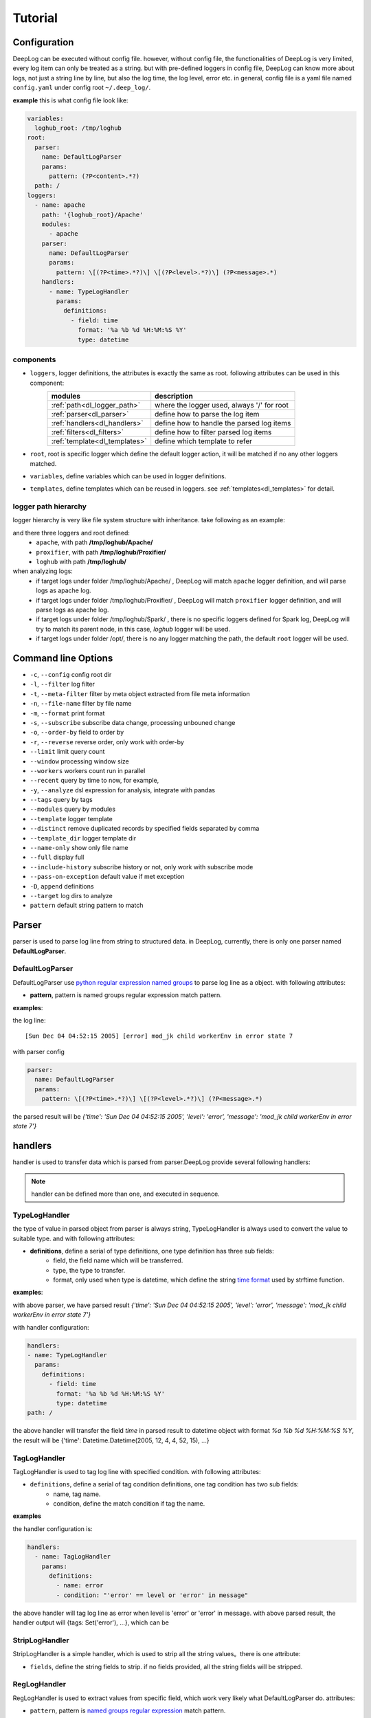 ======================
Tutorial
======================

Configuration
--------------
DeepLog can be executed without config file. however, without config file, the functionalities of DeepLog is very limited, every log item can only be treated as a string. but with pre-defined loggers in config file, DeepLog can know more about logs, not just a string line by line, but also the log time, the log level, error etc.
in general, config file is a yaml file named ``config.yaml`` under config root ``~/.deep_log/``.

**example**
this is what config file look like:

.. code-block:: yaml

    variables:
      loghub_root: /tmp/loghub
    root:
      parser:
        name: DefaultLogParser
        params:
          pattern: (?P<content>.*?)
      path: /
    loggers:
      - name: apache
        path: '{loghub_root}/Apache'
        modules:
          - apache
        parser:
          name: DefaultLogParser
          params:
            pattern: \[(?P<time>.*?)\] \[(?P<level>.*?)\] (?P<message>.*)
        handlers:
          - name: TypeLogHandler
            params:
              definitions:
                - field: time
                  format: '%a %b %d %H:%M:%S %Y'
                  type: datetime


components
^^^^^^^^^^^

* ``loggers``, logger definitions, the attributes is exactly the same as root. following attributes can be used in this component:
    =================================   =============================================
    modules                             description
    =================================   =============================================
    :ref:`path<dl_logger_path>`          where the logger used, always '/' for root
    :ref:`parser<dl_parser>`             define how to parse the log item
    :ref:`handlers<dl_handlers>`         define how to handle the parsed log items
    :ref:`filters<dl_filters>`           define how to filter parsed log items
    :ref:`template<dl_templates>`        define which template to refer
    =================================   =============================================

* ``root``, root is specific logger which define the default logger action, it will be matched if no any other loggers matched.
* ``variables``, define variables which can be used in logger definitions.
* ``templates``, define templates which can be reused in loggers. see :ref:`templates<dl_templates>` for detail.


.. _dl_logger_path:

logger path hierarchy
^^^^^^^^^^^^^^^^^
logger hierarchy is very like file system structure with inheritance. take following as an example:

.. code-block:: text
    /tmp/loghub
    ├── /tmp/loghub/Apache
    │  └── /tmp/loghub/Apache/Apache_2k.log
    ├── /tmp/loghub/Proxifier
    │  └── /tmp/loghub/Proxifier/Proxifier_2k.log
    ├── /tmp/loghub/Spark
    │  └── /tmp/loghub/Spark/Spark_2k.log
    └── /tmp/loghub/templates

and there three loggers and root defined:
    * ``apache``, with path **/tmp/loghub/Apache/**
    * ``proxifier``, with path **/tmp/loghub/Proxifier/**
    * ``loghub`` with path **/tmp/loghub/**

when analyzing logs:
    * if target logs under folder /tmp/loghub/Apache/ , DeepLog will match ``apache`` logger definition, and will parse logs as apache log.
    * if target logs under folder /tmp/loghub/Proxifier/ , DeepLog will match ``proxifier`` logger definition, and will parse logs as apache log.
    * if target logs under folder /tmp/loghub/Spark/ , there is no specific loggers defined for Spark log, DeepLog will try to match its parent node, in this case, `loghub` logger will be used.
    * if target logs under folder /opt/, there is no any logger matching the path, the default ``root`` logger will be used.

.. _dl_command:

Command line Options
---------------------

* ``-c``, ``--config`` config root dir
* ``-l``, ``--filter`` log filter
* ``-t``, ``--meta-filter`` filter by meta object extracted from file meta information
* ``-n``, ``--file-name`` filter by file name
* ``-m``, ``--format`` print format
* ``-s``, ``--subscribe`` subscribe data change, processing unbouned change
* ``-o``, ``--order-by`` field to order by
* ``-r``, ``--reverse`` reverse order, only work with order-by
* ``--limit`` limit query count
* ``--window`` processing window size
* ``--workers`` workers count run in parallel
* ``--recent`` query by time to now, for example,
* ``-y``, ``--analyze`` dsl expression for analysis, integrate with pandas
* ``--tags`` query by tags
* ``--modules`` query by modules
* ``--template`` logger template
* ``--distinct`` remove duplicated records by specified fields separated by comma
* ``--template_dir`` logger template dir
* ``--name-only`` show only file name
* ``--full`` display full
* ``--include-history`` subscribe history or not, only work with subscribe mode
* ``--pass-on-exception`` default value if met exception
* ``-D``, ``append`` definitions
* ``--target`` log dirs to analyze
* ``pattern`` default string pattern to match

.. _dl_parser:

Parser
--------------

parser is used to parse log line from string to structured data. in DeepLog, currently, there is only one parser named **DefaultLogParser**.

DefaultLogParser
^^^^^^^^^^^^^^^^

DefaultLogParser use `python regular expression named groups`__ to parse log line as a object. with following attributes:

.. __: https://docs.python.org/3/library/re.html

* **pattern**, pattern is named groups regular expression match pattern.


**examples**:

the log line::

[Sun Dec 04 04:52:15 2005] [error] mod_jk child workerEnv in error state 7


with parser config

.. code-block:: yaml

  parser:
    name: DefaultLogParser
    params:
      pattern: \[(?P<time>.*?)\] \[(?P<level>.*?)\] (?P<message>.*)

the parsed result will be *{'time': 'Sun Dec 04 04:52:15 2005', 'level': 'error', 'message': 'mod_jk child workerEnv in error state 7'}*


.. _dl_handlers:

handlers
-------------
handler is used to transfer data which is parsed from parser.DeepLog provide several following handlers:

.. note::
    handler can be defined more than one, and executed in sequence.

TypeLogHandler
^^^^^^^^^^^^^^
the type of value in parsed object from parser is always string, TypeLogHandler is always used to convert the value to suitable type. and with following attributes:

* **definitions**, define a serial of type definitions, one type definition has three sub fields:
    + field, the field name which will be transferred.
    + type, the type to transfer.
    + format, only used when type is datetime, which define the string `time format`__ used by strftime function.

.. __: https://docs.python.org/3/library/datetime.html#strftime-and-strptime-behavior


**examples**:

with above parser, we have parsed result *{'time': 'Sun Dec 04 04:52:15 2005', 'level': 'error', 'message': 'mod_jk child workerEnv in error state 7'}*


with handler configuration:

.. code-block:: yaml

  handlers:
  - name: TypeLogHandler
    params:
      definitions:
        - field: time
          format: '%a %b %d %H:%M:%S %Y'
          type: datetime
  path: /

the above handler will transfer the field *time* in parsed result to datetime object with format *%a %b %d %H:%M:%S %Y*, the result will be {'time': Datetime.Datetime(2005, 12, 4, 4, 52, 15), ...}


TagLogHandler
^^^^^^^^^^^^^^^
TagLogHandler is used to tag log line with specified condition. with following attributes:

* ``definitions``, define a serial of tag condition definitions, one tag condition has two sub fields:
    + name, tag name.
    + condition, define the match condition if tag the name.

**examples**

the handler configuration is:

.. code-block:: yaml

    handlers:
      - name: TagLogHandler
        params:
          definitions:
            - name: error
            - condition: "'error' == level or 'error' in message"

the above handler will tag log line as error when level is 'error' or 'error' in message. with above parsed result, the handler output will {tags: Set('error'), ...}, which can be

StripLogHandler
^^^^^^^^^^^^^^^
StripLogHandler is a simple handler, which is used to strip all the string values。there is one attribute:

* ``fields``, define the string fields to strip. if no fields provided, all the string fields will be stripped.


RegLogHandler
^^^^^^^^^^^^^^^
RegLogHandler is used to extract values from specific field, which work very likely what DefaultLogParser do. attributes:

* ``pattern``, pattern is `named groups regular expression`__ match pattern.

.. __: https://docs.python.org/3/library/re.html

**examples**

.. code-block:: yaml

    handlers:
      - name: TypeLogHandler
        params:
          definitions:
            - field: time
              format: '%m-%d-%Y %H:%M:%S.%f'
              type: datetime
      - name: RegLogHandler
        params:
          pattern: "\n(?P<exception>.*?Exception):(?P<exception_message>.*)"
          field: "_record"



the above example show using RegLogHandler to parse exception name and messages.

.. _TransformLogHandler_:

TransformLogHandler
^^^^^^^^^^^^^^^^^^^
TransformLogHandler use dsl expression to transform record object with new fields. which has attributes:

* **definitions**, define a serial of type definitions, one type definition has three sub fields:
    + name, the field to be created
    + value, the value expression.

**examples**

.. code-block:: yaml
handlers:
  - name: TransformLogHandler
    params:
      name: is_today
      value: "time.date() == datetime.datetime.today().date()"


the above show using TransformLogHandler to create new field to identify the log date is today or not.


.. _dl_filters:

Filters
--------------
filter is used to filter the log item in the log files.

.. _dsl_filter:

DslFilter
^^^^^^^^^^
DslFilter is a filter which accept a python expression as a filter condition. with attributes:

* ``filter``, a `dsl expression<dl_dsl>'_, which evaluate filter condition.
* ``pass_on_exception``, bool type, mark the  condition as True or False if met condition


.. _dl_meta_filters:

MetaFilters
--------------
metaFilters basically is used to filter by log file meta info not log file content.there two kind of meta filters:

NameFilter
^^^^^^^^^^
NameFilter is used to filter file name based on `Unix filename pattern matching`_ syntax. which take two arguments:

.. _Unix filename pattern matching:  https://docs.python.org/3/library/fnmatch.html

* ``patterns``, define the file name match patterns, which split by comma ``,``.
* ``exclude_patterns``, define excluded file name match patterns, which split by comma ``,``.

**examples**

.. code-block:: yaml

meta_filters:
  - name: NameFilter
    params:
      patterns: '*.log'
      exclude_patterns: '*audit.log'


the above means we analyze all the files with extetion name is .log but exclude audit log.


DslMetaFilter
^^^^^^^^^^^^^
DslMetaFilter is a more powerful filer than name filer, which can use python expression the filter file based file meta info. which can take one argument:

* ``filter``, which is :ref:`dsl expression<dl_dsl>`

**example**

.. code-block:: yaml

    meta_filters:
      - name: NameFilter
        params:
          filter: _size > 0


    the above means all empty files will be ignored


.. _dl_templates:

Template System
------------------
logs with the same type always have the same log format. to parse/handle/filter log with the same patterns, user can define those configurations as template.which can be shared by multiple loggers or command line.
there are two ways to define templates:

.. _dl_template_config:

templates in config
^^^^^^^^^^^^^^^^^^^^^^^^^
templates can be defined directly in `config.yaml`_, see following snippet:

.. _config.yaml: https://raw.githubusercontent.com/linewx/deep-log/master/samples/template/config.yaml

.. code-block:: yaml

    templates:
      - name: apache
        path: '{loghub_root}/Apache'
        modules:
          - apache
        parser:
          name: DefaultLogParser
          params:
            pattern: \[(?P<time>.*?)\] \[(?P<level>.*?)\] (?P<message>.*)
        handlers:
          - name: TypeLogHandler
            params:
              definitions:
                - field: time
                  format: '%a %b %d %H:%M:%S %Y'
                  type: datetime
    loggers:
      - name: apache
        path: '{loghub_root}/Apache'
        modules:
          - apache
        template: apache

we define template under ``templates`` section, and then can be referenced in loggers with template name.


.. _dl_template_repo:

Template Repo
^^^^^^^^^^^^^^^^^^

besides :ref:`templates config<_dl_template_config>`, templates can also be defined in template repo. we can define all templates under ``templates`` folder under ``config root``.
see following apache template for example, you can find full example `here`__:

.. __: https://github.com/linewx/deep-log/tree/master/samples/template-repo

.. code-block:: yaml

    name: apache
    path: '{loghub_root}/Apache'
    modules:
      - apache
    parser:
      name: DefaultLogParser
      params:
        pattern: \[(?P<time>.*?)\] \[(?P<level>.*?)\] (?P<message>.*)
    handlers:
      - name: TypeLogHandler
        params:
          definitions:
            - field: time
              format: '%a %b %d %H:%M:%S %Y'
              type: datetime

the above example define apache log template, which can be referenced in loggers.

.. _dl_dsl:

Dsl Expressions
---------------
dsl expression in DeepLog in a python expression for different usage with different context, there are four usages in general:

* ``filter``, is used to filter log content, which can be ``--filter`` option value, or filter params in :ref:`dsl_filter` definitions. :ref:`record_object` and :ref:`_module_object` are included in context.

* ``handler``, is advanced usage in :ref:`TransformLogHandler`, both :ref:`record_object` and :ref:`_module_object` are included in context.

* ``meta filer``, is only applied on meta filer, which can be ``--meta-filer`` option value or filter param in :ref:`DslMetaFilter` definitions. :ref:`meta_object` and :ref:`_module_object` are included in context.

* ``analyze``, is dedicated for analysis function. which can be set in ``--analyze`` command line option.  both :ref:`record_object` and :ref:`_module_object` are included in context. besides, user can manipulate the df(DataFrame) property in this situation.


.. _meta_object:

Meta Object
--------------
meta object

- built-in meta properties

============= ==========================
property      description
============= ==========================
_name         filename
_writable     file is writable or not
_readable     file is readable or not
_executable   file is executable or not
_ctime        file creaction time
_mtime        file modified time
_actime       file access time
_size         file size
_basename     file base name
============= ==========================


.. _record_object:

Record Object
--------------

built-in properties
^^^^^^^^^^^^^^^^^^^^
* *all meta object*
* *_record*, file line
& *df*, log items data frame

.. note::
    property ``df`` can only be invoked in analysis function.


user-defined items
^^^^^^^^^^^^^^^^^^^

* parsed result by parser, for example, parsed time property.
* generate by by :ref:`TransformLogHandler`

**examples**

following is the examples returned by DeepLog.

.. code-block:: json

    {
        '_name': '/tmp/apache_v2.log' # meta object property, filename
        '_size': 10000, # meta object property, file size
        'time': Datetime(2025, 12, 04, 4, 52, 5) # user parsed property, parsed by from string 'Sun Dec 04 04:52:05 2005'
    }

.. _module_object:

Built-in Modules
-------------------
there are kinds of python modules exposed which can be invoked in dsl Expressions:

    =================================   =============================================
    modules                             description
    =================================   =============================================
    `re`_                                Regular expression operations
    `path`_                              Common pathname manipulations
    `datetime`_                          Basic date and time types
    =================================   =============================================


: _re: https://docs.python.org/3/library/re.html
: _path: https://docs.python.org/3/library/os.path.html
: _datetime: https://docs.python.org/3/library/datetime.html




